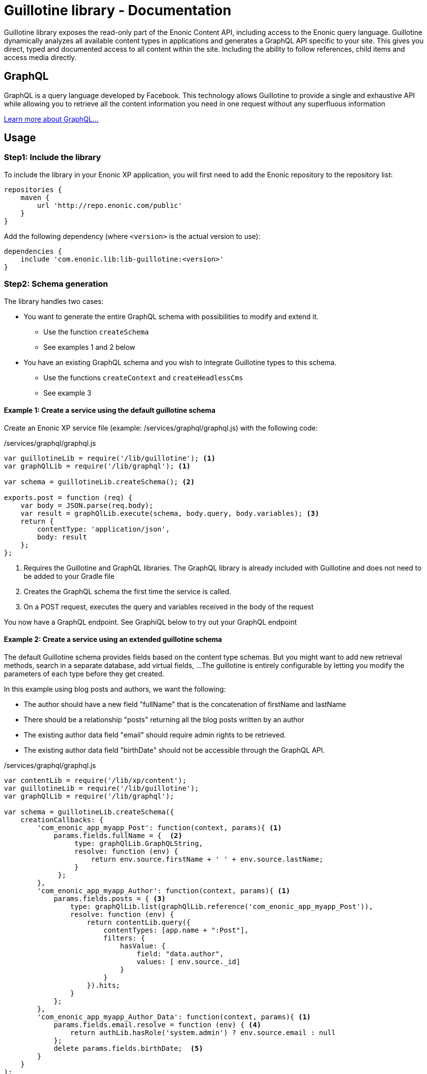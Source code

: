 = Guillotine library - Documentation

Guillotine library exposes the read-only part of the Enonic Content API, 
including access to the Enonic query language. 
Guillotine dynamically analyzes all available content types in applications and 
generates a GraphQL API specific to your site. 
This gives you direct, typed and documented access to all content within the site. 
Including the ability to follow references, child items and access media directly.

== GraphQL

GraphQL is a query language developed by Facebook. 
This technology allows Guillotine to provide a single and exhaustive API 
while allowing you to retrieve all the content information you need in one request without any superfluous information

http://graphql.org/learn/[Learn more about GraphQL...]

== Usage

=== Step1: Include the library

To include the library in your Enonic XP application, 
you will first need to add the Enonic repository to the repository list:

[source,gradle]
----
repositories {
    maven {
        url 'http://repo.enonic.com/public'
    }
}
----

Add the following dependency (where `<version>` is the actual version to use):

[source,gradle]
----
dependencies {
    include 'com.enonic.lib:lib-guillotine:<version>'
}
----

=== Step2: Schema generation

The library handles two cases:

* You want to generate the entire GraphQL schema with possibilities to modify and extend it.
** Use the function `createSchema`
** See examples 1 and 2 below
* You have an existing GraphQL schema and you wish to integrate Guillotine types to this schema.
** Use the functions `createContext` and `createHeadlessCms`
** See example 3

==== Example 1: Create a service using the default guillotine schema

Create an Enonic XP service file (example: /services/graphql/graphql.js) with the following code:

./services/graphql/graphql.js
[source,javascript]
----
var guillotineLib = require('/lib/guillotine'); <1>
var graphQlLib = require('/lib/graphql'); <1>

var schema = guillotineLib.createSchema(); <2>

exports.post = function (req) {
    var body = JSON.parse(req.body);
    var result = graphQlLib.execute(schema, body.query, body.variables); <3>
    return {
        contentType: 'application/json',
        body: result
    };
};
----
<1> Requires the Guillotine and GraphQL libraries. 
The GraphQL library is already included with Guillotine and does not need to be added to your Gradle file
<2> Creates the GraphQL schema the first time the service is called. 
<3> On a POST request, executes the query and variables received in the body of the request

You now have a GraphQL endpoint. See GraphiQL below to try out your GraphQL endpoint


==== Example 2: Create a service using an extended guillotine schema

The default Guillotine schema provides fields based on the content type schemas.
But you might want to add new retrieval methods, search in a separate database, add virtual fields, ...
The guillotine is entirely configurable by letting you modify the parameters of each type before they get created.

In this example using blog posts and authors, we want the following:

* The author should have a new field "fullName" that is the concatenation of firstName and lastName
* There should be a relationship "posts" returning all the blog posts written by an author
* The existing author data field "email" should require admin rights to be retrieved.
* The existing author data field "birthDate" should not be accessible through the GraphQL API.

./services/graphql/graphql.js
[source,javascript]
----
var contentLib = require('/lib/xp/content');
var guillotineLib = require('/lib/guillotine');
var graphQlLib = require('/lib/graphql');

var schema = guillotineLib.createSchema({
    creationCallbacks: {
        'com_enonic_app_myapp_Post': function(context, params){ <1>
            params.fields.fullName = {  <2>
                 type: graphQlLib.GraphQLString,
                 resolve: function (env) {
                     return env.source.firstName + ' ' + env.source.lastName;
                 }
             };
        },        
        'com_enonic_app_myapp_Author': function(context, params){ <1>
            params.fields.posts = { <3>
                type: graphQlLib.list(graphQlLib.reference('com_enonic_app_myapp_Post')),
                resolve: function (env) {
                    return contentLib.query({
                        contentTypes: [app.name + ":Post"],
                        filters: {
                            hasValue: {
                                field: "data.author",
                                values: [ env.source._id]
                            }
                        }
                    }).hits;
                }
            };
        },     
        'com_enonic_app_myapp_Author_Data': function(context, params){ <1>
            params.fields.email.resolve = function (env) { <4>
                return authLib.hasRole('system.admin') ? env.source.email : null
            };            
            delete params.fields.birthDate;  <5>
        }
    }
);

exports.post = function (req) {
    var body = JSON.parse(req.body);
    var result = graphQlLib.execute(schema, body.query, body.variables);
    return {
        contentType: 'application/json',
        body: result
    };
};
----

<1> Pass a callback that will be called before the creation of the specified GraphQL type. 
It receives the Guillotine context and the object type creation parameters.
<2> Adds a new string field "fullName" concatenating two other fields.
<3> Adds a new field "posts" returning a list of posts. 
The resolution function will query contents of type post having the current author ID as field "data.author"
<4> Overwrites the resolution of an existing field "email"
<5> Deletes an existing field "birthDate"


These are only examples. You could also modify the type 'Query' and add an entire new API next to the Headless CMS API. 



